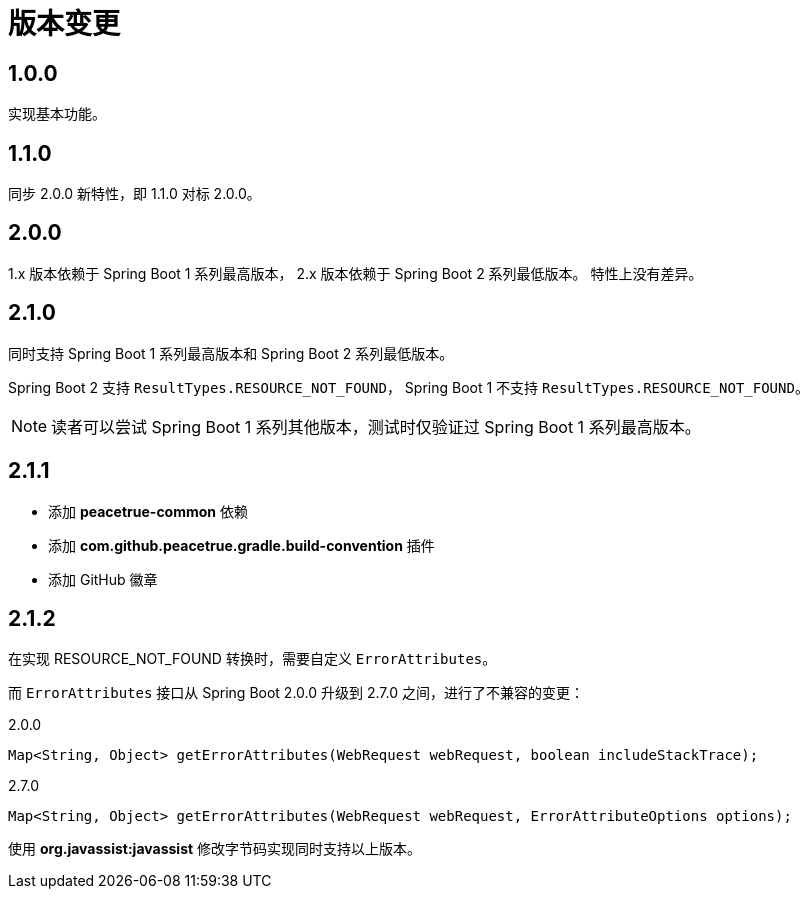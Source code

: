 = 版本变更

:numbered!: ''
//@formatter:off

== 1.0.0

实现基本功能。

////
支持 Spring 4.x 和 Spring Boot 1.x。
发布时不能使用 build 命令，单元测试会报错，
依次执行 jar\javadocJar\sourcesJar。

使用 Spring 4.x 和 Spring Boot 1.x 编译，
使用 Spring 5.x 和 Spring Boot 2.x 测试，
因为使用 JUnit5 执行测试，Spring 4 不支持 JUnit5。
////

== 1.1.0

同步 2.0.0 新特性，即 1.1.0 对标 2.0.0。

== 2.0.0

1.x 版本依赖于 Spring Boot 1 系列最高版本，
2.x 版本依赖于 Spring Boot 2 系列最低版本。
特性上没有差异。

== 2.1.0

同时支持 Spring Boot 1 系列最高版本和 Spring Boot 2 系列最低版本。

Spring Boot 2 支持 `ResultTypes.RESOURCE_NOT_FOUND`，
Spring Boot 1 不支持 `ResultTypes.RESOURCE_NOT_FOUND`。

NOTE: 读者可以尝试 Spring Boot 1 系列其他版本，测试时仅验证过 Spring Boot 1 系列最高版本。

== 2.1.1

* 添加 *peacetrue-common* 依赖
* 添加 *com.github.peacetrue.gradle.build-convention* 插件
* 添加 GitHub 徽章

== 2.1.2

在实现 RESOURCE_NOT_FOUND 转换时，需要自定义 `ErrorAttributes`。

而 `ErrorAttributes` 接口从 Spring Boot 2.0.0 升级到 2.7.0 之间，进行了不兼容的变更：

.2.0.0
[source%nowrap,java]
----
Map<String, Object> getErrorAttributes(WebRequest webRequest, boolean includeStackTrace);
----

.2.7.0
[source%nowrap,java]
----
Map<String, Object> getErrorAttributes(WebRequest webRequest, ErrorAttributeOptions options);
----

使用 *org.javassist:javassist* 修改字节码实现同时支持以上版本。
